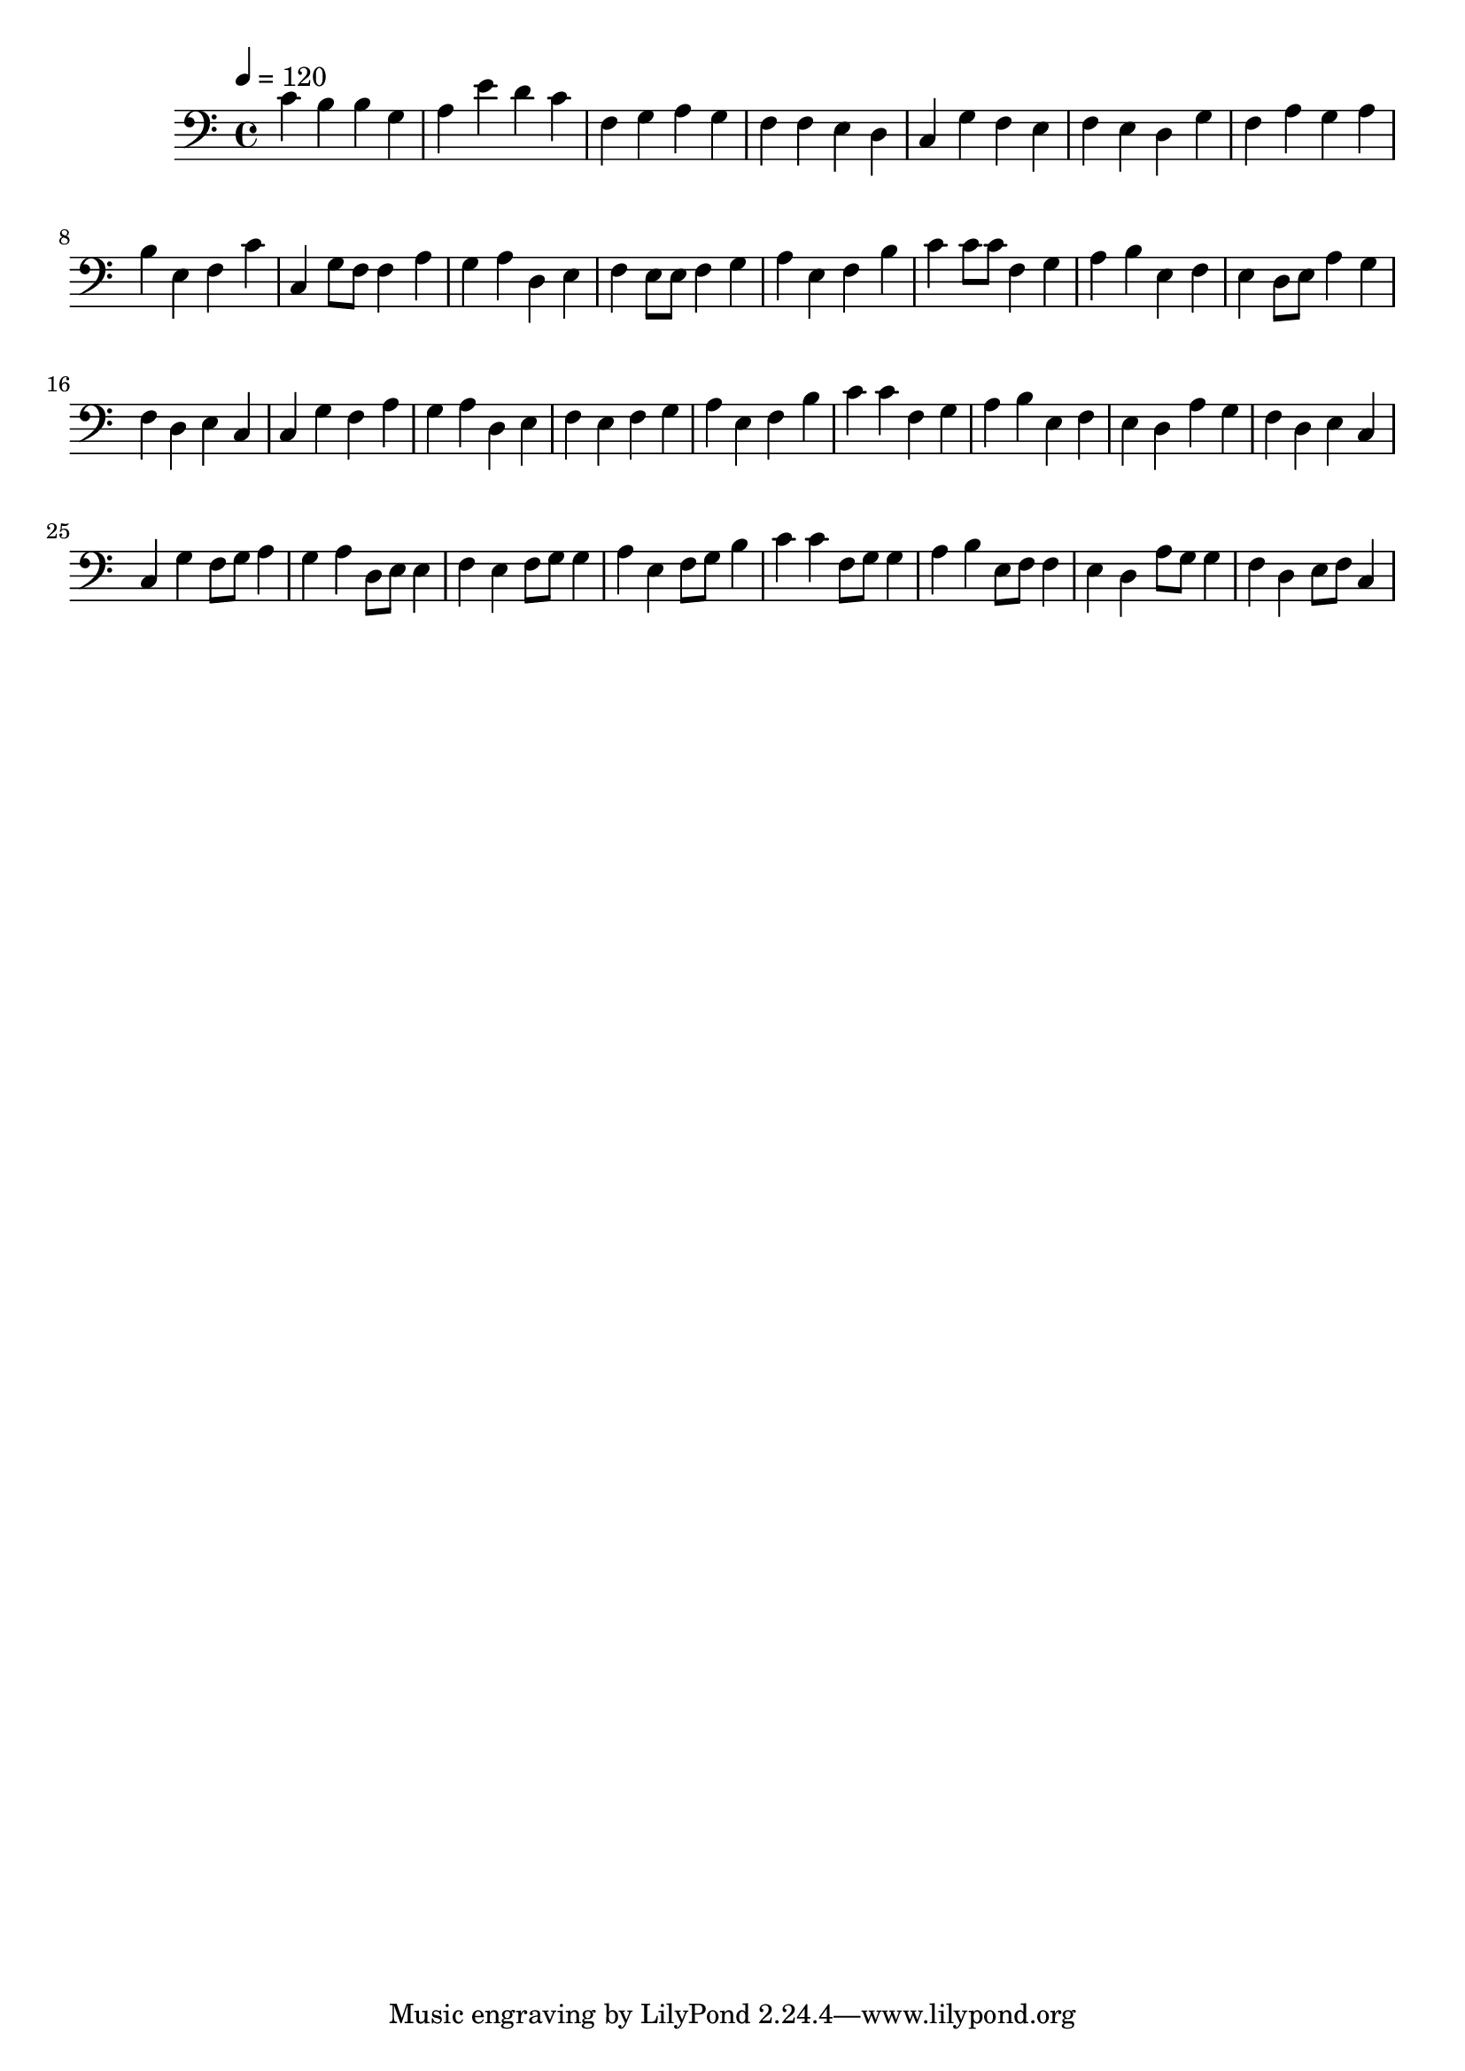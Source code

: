 \version "2.12.0" 

\book {
	\score {
		<<
		\new Staff {
			<<
			\new Voice {
				{ 
					\clef bass 
					\time 4/4 
					\key c \major 
					\tempo 4 = 120 
					
% Section ----------

c'4 b4 b4 g4 a4 e'4 d'4 c'4 f4 g4 a4 g4 f4 f4 e4 d4 c4 g4 f4 e4 f4 e4 d4 g4 f4 a4 g4 a4 b4 e4 f4 c'4 

% Section ----------

c4 g8 f8 f4 a4 g4 a4 d4 e4 f4 e8 e8 f4 g4 a4 e4 f4 b4 c'4 c'8 c'8 f4 g4 a4 b4 e4 f4 e4 d8 e8 a4 g4 f4 d4 e4 c4 

% Section ----------

c4 g4 f4 a4 g4 a4 d4 e4 f4 e4 f4 g4 a4 e4 f4 b4 c'4 c'4 f4 g4 a4 b4 e4 f4 e4 d4 a4 g4 f4 d4 e4 c4 

% Section ----------

c4 g4 f8 g8 a4 g4 a4 d8 e8 e4 f4 e4 f8 g8 g4 a4 e4 f8 g8 b4 c'4 c'4 f8 g8 g4 a4 b4 e8 f8 f4 e4 d4 a8 g8 g4 f4 d4 e8 f8 c4 

				}
			}
			>>
		}
		>>

		\midi { }
		\layout { }
	}
}
